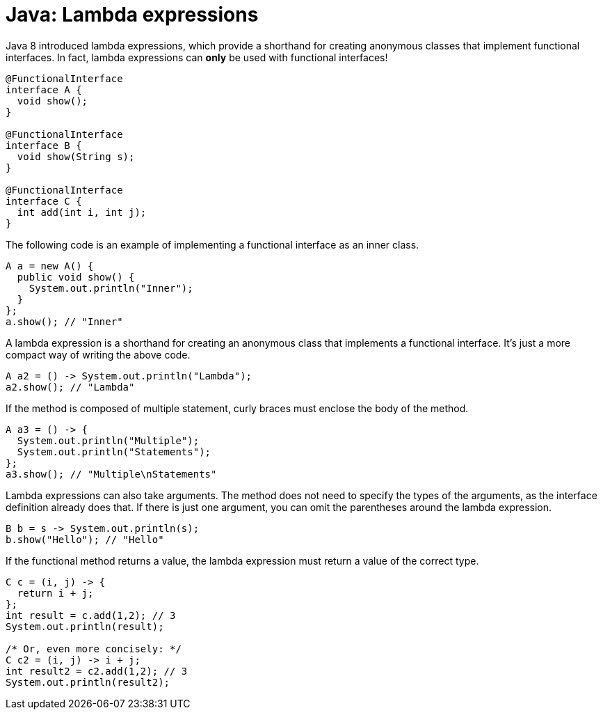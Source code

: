 = Java: Lambda expressions

Java 8 introduced lambda expressions, which provide a shorthand for creating anonymous classes that implement functional interfaces. In fact, lambda expressions can *only* be used with functional interfaces!

[source,java]
----
@FunctionalInterface
interface A {
  void show();
}

@FunctionalInterface
interface B {
  void show(String s);
}

@FunctionalInterface
interface C {
  int add(int i, int j);
}
----

The following code is an example of implementing a functional interface as an inner class.

[source,java]
----
A a = new A() {
  public void show() {
    System.out.println("Inner");
  }
};
a.show(); // "Inner"
----

A lambda expression is a shorthand for creating an anonymous class that implements a functional interface. It's just a more compact way of writing the above code.

[source,java]
----
A a2 = () -> System.out.println("Lambda");
a2.show(); // "Lambda"
----

If the method is composed of multiple statement, curly braces must enclose the body of the method.

[source,java]
----
A a3 = () -> {
  System.out.println("Multiple");
  System.out.println("Statements");
};
a3.show(); // "Multiple\nStatements"
----

Lambda expressions can also take arguments. The method does not need to specify the types of the arguments, as the interface definition already does that. If there is just one argument, you can omit the parentheses around the lambda expression.

[source,java]
----
B b = s -> System.out.println(s);
b.show("Hello"); // "Hello"
----

If the functional method returns a value, the lambda expression must return a value of the correct type.

[source,java]
----
C c = (i, j) -> {
  return i + j;
};
int result = c.add(1,2); // 3
System.out.println(result);

/* Or, even more concisely: */
C c2 = (i, j) -> i + j;
int result2 = c2.add(1,2); // 3
System.out.println(result2);
----
